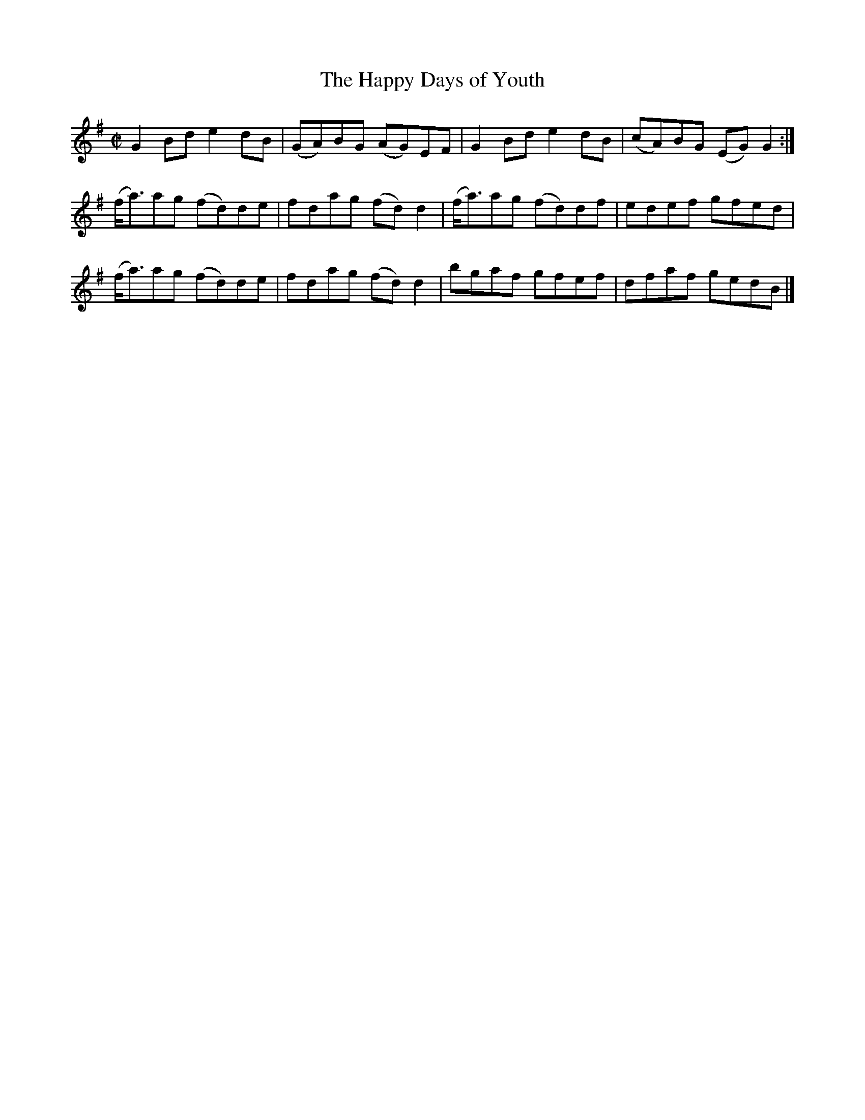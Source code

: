 X:1311
T:The Happy Days of Youth
R:Reel
N:Collected by F. O'Neill
B:O'Neill's 1311
M:C|
L:1/8
K:G
G2Bde2dB|(GA)BG (AG)EF|G2Bde2dB|(cA)BG (EG)G2:|
(f<a)ag (fd)de|fdag (fd)d2|(f<a)ag (fd)df|edef gfed|
(f<a)ag (fd)de|fdag (fd)d2|bgaf gfef|dfaf gedB|]
